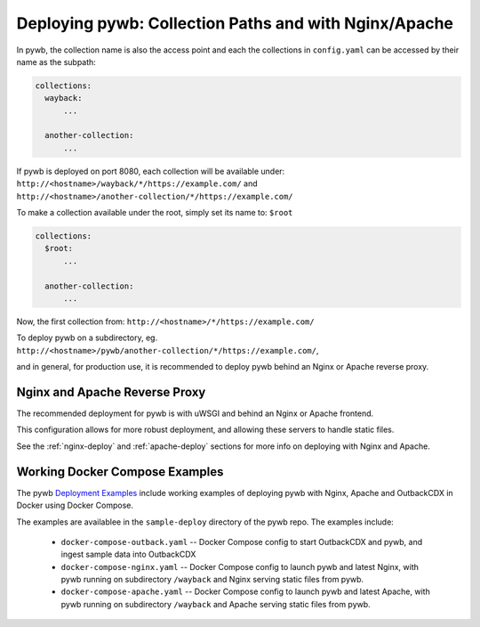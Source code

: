 Deploying pywb: Collection Paths and with Nginx/Apache
======================================================

In pywb, the collection name is also the access point and each the collections in ``config.yaml``
can be accessed by their name as the subpath:

.. code:: yaml

      collections:
        wayback:
            ...

        another-collection:
            ...

If pywb is deployed on port 8080, each collection will be available under:
``http://<hostname>/wayback/*/https://example.com/`` and ``http://<hostname>/another-collection/*/https://example.com/``

To make a collection available under the root, simply set its name to: ``$root``


.. code:: yaml

      collections:
        $root:
            ...

        another-collection:
            ...


Now, the first collection from: ``http://<hostname>/*/https://example.com/``


To deploy pywb on a subdirectory, eg. ``http://<hostname>/pywb/another-collection/*/https://example.com/``,

and in general, for production use, it is recommended to deploy pywb behind an Nginx or Apache reverse proxy.


Nginx and Apache Reverse Proxy
------------------------------

The recommended deployment for pywb is with uWSGI and behind an Nginx or Apache frontend.

This configuration allows for more robust deployment, and allowing these servers to handle static files.


See the :ref:`nginx-deploy` and :ref:`apache-deploy` sections for more info on deploying with Nginx and Apache.


Working Docker Compose Examples
-------------------------------

The pywb `Deployment Examples <https://github.com/webrecorder/pywb/blob/docs/sample-deploy/>`_ include working examples of deploying pywb with Nginx, Apache and OutbackCDX
in Docker using Docker Compose.

The examples are availablee in the ``sample-deploy`` directory of the pywb repo. The examples include:

 - ``docker-compose-outback.yaml`` -- Docker Compose config to start OutbackCDX and pywb, and ingest sample data into OutbackCDX
 - ``docker-compose-nginx.yaml`` -- Docker Compose config to launch pywb and latest Nginx, with pywb running on subdirectory ``/wayback`` and Nginx serving static files from pywb.
 - ``docker-compose-apache.yaml`` -- Docker Compose config to launch pywb and latest Apache, with pywb running on subdirectory ``/wayback`` and Apache serving static files from pywb.




